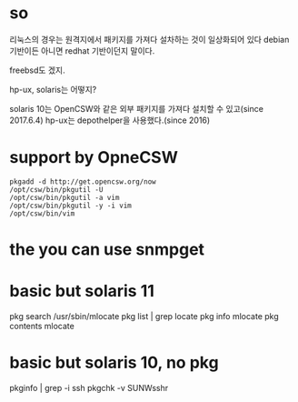 * so

리눅스의 경우는 원격지에서 패키지를 가져다 설차하는 것이 일상화되어 있다
debian 기반이든 아니면 redhat 기반이던지 말이다.

freebsd도 겠지.

hp-ux, solaris는 어떻지? 

solaris 10는 OpenCSW와 같은 외부 패키지를 가져다 설치할 수 있고(since 2017.6.4)
hp-ux는 depothelper을 사용했다.(since 2016)

* support by OpneCSW

#+BEGIN_SRC 
pkgadd -d http://get.opencsw.org/now
/opt/csw/bin/pkgutil -U
/opt/csw/bin/pkgutil -a vim
/opt/csw/bin/pkgutil -y -i vim
/opt/csw/bin/vim
#+END_SRC

* the you can use snmpget
* basic but solaris 11

pkg search /usr/sbin/mlocate
pkg list | grep locate
pkg info mlocate
pkg contents mlocate

* basic but solaris 10, no pkg

pkginfo | grep -i ssh
pkgchk -v SUNWsshr
